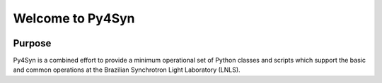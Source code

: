 Welcome to Py4Syn
=================

|docs|  |health|

Purpose
-------

Py4Syn is a combined effort to provide a minimum operational set of Python
classes and scripts which support the basic and common operations at the Brazilian
Synchrotron Light Laboratory (LNLS).

.. |docs| image:: https://readthedocs.org/projects/py4syn/badge/?version=latest
    :alt: Documentation Status
    :scale: 100%
    :target: https://readthedocs.org/projects/py4syn/

.. |health| image:: https://landscape.io/github/hhslepicka/py4syn/master/landscape.svg?style=flat
    :target: https://landscape.io/github/hhslepicka/py4syn/master
    :alt: Code Health
